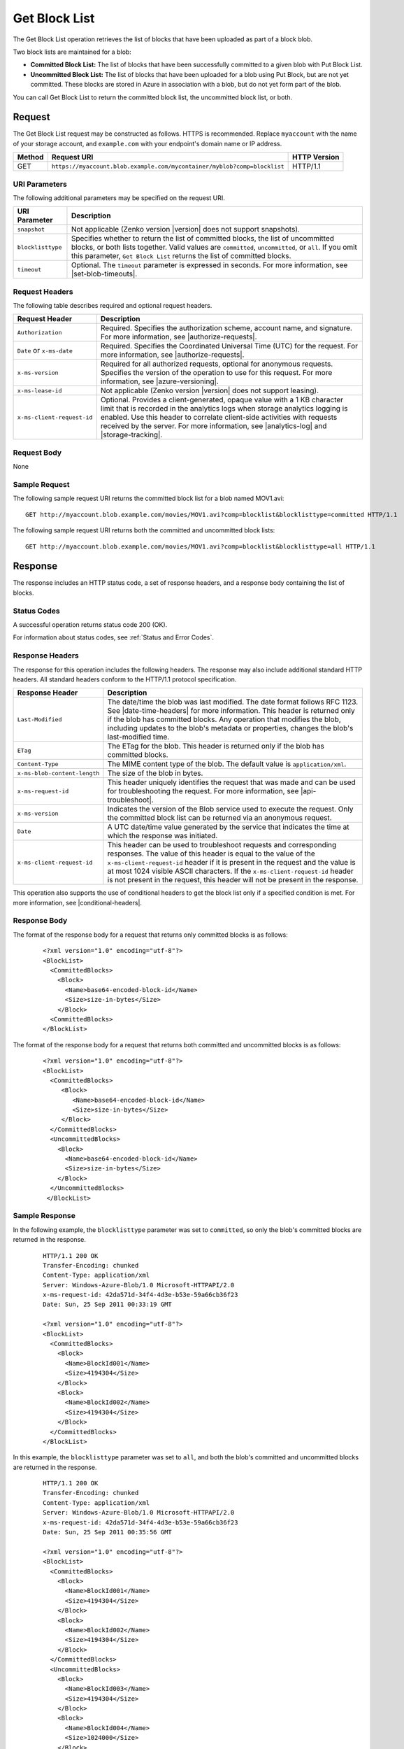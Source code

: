 .. _Get Block List:

Get Block List
==============

The Get Block List operation retrieves the list of blocks that have been
uploaded as part of a block blob.

Two block lists are maintained for a blob:

-  **Committed Block List:** The list of blocks that have been successfully
   committed to a given blob with Put Block List.

-  **Uncommitted Block List:** The list of blocks that have been uploaded for a
   blob using Put Block, but are not yet committed. These blocks are stored in
   Azure in association with a blob, but do not yet form part of the blob.

You can call Get Block List to return the committed block list, the uncommitted
block list, or both.

Request
-------

The Get Block List request may be constructed as follows. HTTPS is
recommended. Replace ``myaccount`` with the name of your storage account, and
``example.com`` with your endpoint's domain name or IP address.

.. tabularcolumns:: X{0.10\textwidth}X{0.70\textwidth}X{0.15\textwidth}
.. table::

   +--------+--------------------------------------------------------------------------+--------------+
   | Method | Request URI                                                              | HTTP Version |
   +========+==========================================================================+==============+
   | GET    | ``https://myaccount.blob.example.com/mycontainer/myblob?comp=blocklist`` | HTTP/1.1     |
   +--------+--------------------------------------------------------------------------+--------------+

URI Parameters
~~~~~~~~~~~~~~

The following additional parameters may be specified on the request URI.

.. tabularcolumns:: X{0.20\textwidth}X{0.75\textwidth}
.. table::

   +-------------------+----------------------------------------------------+
   | URI Parameter     | Description                                        |
   +===================+====================================================+
   | ``snapshot``      | Not applicable (Zenko version |version| does not   |
   |                   | support snapshots).                                |
   +-------------------+----------------------------------------------------+
   | ``blocklisttype`` | Specifies whether to return the list of committed  |
   |                   | blocks, the list of uncommitted blocks, or both    |
   |                   | lists together. Valid values are ``committed``,    |
   |                   | ``uncommitted``, or ``all``. If you omit this      |
   |                   | parameter, ``Get Block List`` returns the list of  |
   |                   | committed blocks.                                  |
   +-------------------+----------------------------------------------------+
   | ``timeout``       | Optional. The ``timeout`` parameter is expressed   |
   |                   | in seconds. For more information, see              |
   |                   | |set-blob-timeouts|.                               |
   +-------------------+----------------------------------------------------+

Request Headers
~~~~~~~~~~~~~~~

The following table describes required and optional request headers.

.. tabularcolumns:: X{0.25\textwidth}X{0.70\textwidth}
.. table::

   +----------------------------+---------------------------------------------+
   | Request Header             | Description                                 |
   +============================+=============================================+
   | ``Authorization``          | Required. Specifies the                     |
   |                            | authorization scheme, account               |
   |                            | name, and signature. For more               |
   |                            | information, see |authorize-requests|.      |
   +----------------------------+---------------------------------------------+
   | ``Date`` or ``x-ms-date``  | Required. Specifies the                     |
   |                            | Coordinated Universal Time (UTC)            |
   |                            | for the request. For more                   |
   |                            | information, see |authorize-requests|.      |
   +----------------------------+---------------------------------------------+
   | ``x-ms-version``           | Required for all authorized                 |
   |                            | requests, optional for anonymous            |
   |                            | requests. Specifies the version             |
   |                            | of the operation to use for this            |
   |                            | request. For more information,              |
   |                            | see |azure-versioning|.                     |
   +----------------------------+---------------------------------------------+
   | ``x-ms-lease-id``          | Not applicable (Zenko version |version|     |
   |                            | does not support leasing).                  |
   +----------------------------+---------------------------------------------+
   | ``x-ms-client-request-id`` | Optional. Provides a                        |
   |                            | client-generated, opaque value              |
   |                            | with a 1 KB character limit that            |
   |                            | is recorded in the analytics logs           |
   |                            | when storage analytics logging is           |
   |                            | enabled. Use this header to                 |
   |                            | correlate client-side                       |
   |                            | activities with requests received           |
   |                            | by the server. For more                     |
   |                            | information, see |analytics-log| and        |
   |                            | |storage-tracking|.                         |
   +----------------------------+---------------------------------------------+

Request Body
~~~~~~~~~~~~

None

Sample Request
~~~~~~~~~~~~~~

The following sample request URI returns the committed block list for a blob
named MOV1.avi:

::

   GET http://myaccount.blob.example.com/movies/MOV1.avi?comp=blocklist&blocklisttype=committed HTTP/1.1

The following sample request URI returns both the committed and uncommitted
block lists:

::

   GET http://myaccount.blob.example.com/movies/MOV1.avi?comp=blocklist&blocklisttype=all HTTP/1.1

Response
--------

The response includes an HTTP status code, a set of response headers, and a
response body containing the list of blocks.

Status Codes
~~~~~~~~~~~~

A successful operation returns status code 200 (OK).

For information about status codes, see :ref:`Status and Error Codes`.

Response Headers
~~~~~~~~~~~~~~~~

The response for this operation includes the following headers. The response may
also include additional standard HTTP headers. All standard headers conform to
the HTTP/1.1 protocol specification.

.. tabularcolumns:: X{0.30\textwidth}X{0.65\textwidth}
.. table::

   +------------------------------+---------------------------------------------------+
   | Response Header              | Description                                       |
   +==============================+===================================================+
   | ``Last-Modified``            | The date/time the blob was                        |
   |                              | last modified. The date format                    |
   |                              | follows RFC 1123. See |date-time-headers|         |
   |                              | for more information. This header is              |
   |                              | returned only if the blob has                     |
   |                              | committed blocks.                                 |
   |                              | Any operation that modifies the                   |
   |                              | blob, including updates to the                    |
   |                              | blob's metadata or properties,                    |
   |                              | changes the blob's last-modified time.            |
   +------------------------------+---------------------------------------------------+
   | ``ETag``                     | The ETag for the blob. This                       |
   |                              | header is returned only if the                    |
   |                              | blob has committed blocks.                        |
   +------------------------------+---------------------------------------------------+
   | ``Content-Type``             | The MIME content type of the                      |
   |                              | blob. The default value is ``application/xml``.   |
   +------------------------------+---------------------------------------------------+
   | ``x-ms-blob-content-length`` | The size of the blob in bytes.                    |
   +------------------------------+---------------------------------------------------+
   | ``x-ms-request-id``          | This header uniquely identifies                   |
   |                              | the request that was made and can                 |
   |                              | be used for troubleshooting the                   |
   |                              | request. For more information,                    |
   |                              | see |api-troubleshoot|.                           |
   +------------------------------+---------------------------------------------------+
   | ``x-ms-version``             | Indicates the version of the Blob                 |
   |                              | service used to execute the                       |
   |                              | request. Only the committed block                 |
   |                              | list can be returned via an                       |
   |                              | anonymous request.                                |
   +------------------------------+---------------------------------------------------+
   | ``Date``                     | A UTC date/time value generated                   |
   |                              | by the service that indicates the                 |
   |                              | time at which the response was                    |
   |                              | initiated.                                        |
   +------------------------------+---------------------------------------------------+
   | ``x-ms-client-request-id``   | This header can be used to                        |
   |                              | troubleshoot requests and                         |
   |                              | corresponding responses. The                      |
   |                              | value of this header is equal to                  |
   |                              | the value of the                                  |
   |                              | ``x-ms-client-request-id`` header                 |
   |                              | if it is present in the request                   |
   |                              | and the value is at most 1024                     |
   |                              | visible ASCII characters. If the                  |
   |                              | ``x-ms-client-request-id`` header                 |
   |                              | is not present in the request,                    |
   |                              | this header will not be present                   |
   |                              | in the response.                                  |
   +------------------------------+---------------------------------------------------+

This operation also supports the use of conditional headers to get the block
list only if a specified condition is met. For more information, see
|conditional-headers|.

Response Body
~~~~~~~~~~~~~

The format of the response body for a request that returns only committed blocks
is as follows:

   ::

      <?xml version="1.0" encoding="utf-8"?>
      <BlockList>
        <CommittedBlocks>
          <Block>
            <Name>base64-encoded-block-id</Name>
            <Size>size-in-bytes</Size>
          </Block>
        <CommittedBlocks>
      </BlockList>

The format of the response body for a request that returns both committed and
uncommitted blocks is as follows:

   ::


      <?xml version="1.0" encoding="utf-8"?>
      <BlockList>
        <CommittedBlocks>
           <Block>
              <Name>base64-encoded-block-id</Name>
              <Size>size-in-bytes</Size>
           </Block>
        </CommittedBlocks>
        <UncommittedBlocks>
          <Block>
            <Name>base64-encoded-block-id</Name>
            <Size>size-in-bytes</Size>
          </Block>
        </UncommittedBlocks>
       </BlockList>


Sample Response
~~~~~~~~~~~~~~~

In the following example, the ``blocklisttype`` parameter was set to
``committed``, so only the blob's committed blocks are returned in the response.

   ::

      HTTP/1.1 200 OK
      Transfer-Encoding: chunked
      Content-Type: application/xml
      Server: Windows-Azure-Blob/1.0 Microsoft-HTTPAPI/2.0
      x-ms-request-id: 42da571d-34f4-4d3e-b53e-59a66cb36f23
      Date: Sun, 25 Sep 2011 00:33:19 GMT

      <?xml version="1.0" encoding="utf-8"?>
      <BlockList>
        <CommittedBlocks>
          <Block>
            <Name>BlockId001</Name>
            <Size>4194304</Size>
          </Block>
          <Block>
            <Name>BlockId002</Name>
            <Size>4194304</Size>
          </Block>
        </CommittedBlocks>
      </BlockList>

In this example, the ``blocklisttype`` parameter was set to ``all``, and both
the blob's committed and uncommitted blocks are returned in the response.

   ::

      HTTP/1.1 200 OK
      Transfer-Encoding: chunked
      Content-Type: application/xml
      Server: Windows-Azure-Blob/1.0 Microsoft-HTTPAPI/2.0
      x-ms-request-id: 42da571d-34f4-4d3e-b53e-59a66cb36f23
      Date: Sun, 25 Sep 2011 00:35:56 GMT

      <?xml version="1.0" encoding="utf-8"?>
      <BlockList>
        <CommittedBlocks>
          <Block>
            <Name>BlockId001</Name>
            <Size>4194304</Size>
          </Block>
          <Block>
            <Name>BlockId002</Name>
            <Size>4194304</Size>
          </Block>
        </CommittedBlocks>
        <UncommittedBlocks>
          <Block>
            <Name>BlockId003</Name>
            <Size>4194304</Size>
          </Block>
          <Block>
            <Name>BlockId004</Name>
            <Size>1024000</Size>
          </Block>
        </UncommittedBlocks>
      </BlockList>

In this next example, the ``blocklisttype`` parameter was set to ``all``, but
the blob has not yet been committed, so the ``CommittedBlocks`` element is
empty.

   ::

      HTTP/1.1 200 OK
      Transfer-Encoding: chunked
      Content-Type: application/xml
      Server: Windows-Azure-Blob/1.0 Microsoft-HTTPAPI/2.0
      x-ms-request-id: 42da571d-34f4-4d3e-b53e-59a66cb36f23
      Date: Wed, 14 Sep 2011 00:40:22 GMT

      <?xml version="1.0" encoding="utf-8"?>
      <BlockList>
        <CommittedBlocks />
        <UncommittedBlocks>
          <Block>
            <Name>BlockId001</Name>
            <Size>1024</Size>
          </Block>
          <Block>
            <Name>BlockId002</Name>
            <Size>1024</Size>
          </Block>
          <Block>
            <Name>BlockId003</Name>
            <Size>1024</Size>
          </Block>
          <Block>
            <Name>BlockId004</Name>
            <Size>1024</Size>
          </Block>
        </UncommittedBlocks>
      </BlockList>

Authorization
~~~~~~~~~~~~~

If the container's ACL is set to allow anonymous access, any client may call Get
Block List; however, only committed blocks can be accessed publicly. Access to
the uncommitted block list is restricted to the account owner and to anyone
using a Shared Access Signature that has permission to read this blob or its
container.

Remarks
-------

Call Get Block List to return the list of blocks that have been committed to a
block blob, the list of blocks that have not yet been committed, or both
lists. Use the ``blocklisttype`` parameter to specify which list of blocks to
return. The list of committed blocks is returned in the same order they were
committed by the Put Block List operation.

You can use the uncommitted block list to determine which blocks are missing
from the blob in cases where calls to Put Block or Put Block List have
failed. The list of uncommitted blocks is returned in alphabetical order. If a
block ID has been uploaded more than once, only the most recently uploaded block
appears in the list.

.. note::

   When a blob has not yet been committed, calling Get Block List with
   ``blocklisttype=all`` returns the uncommitted blocks, and the
   ``CommittedBlocks`` element is empty.

Get Block List does not support concurrency when reading the list of
uncommitted blocks. Calls to Get Block List where
``blocklisttype=uncommitted`` or ``blocklisttype=all`` have a lower maximum
request rate than other read operations. For details on target throughput for
read operations, see |scalability-perf|.
